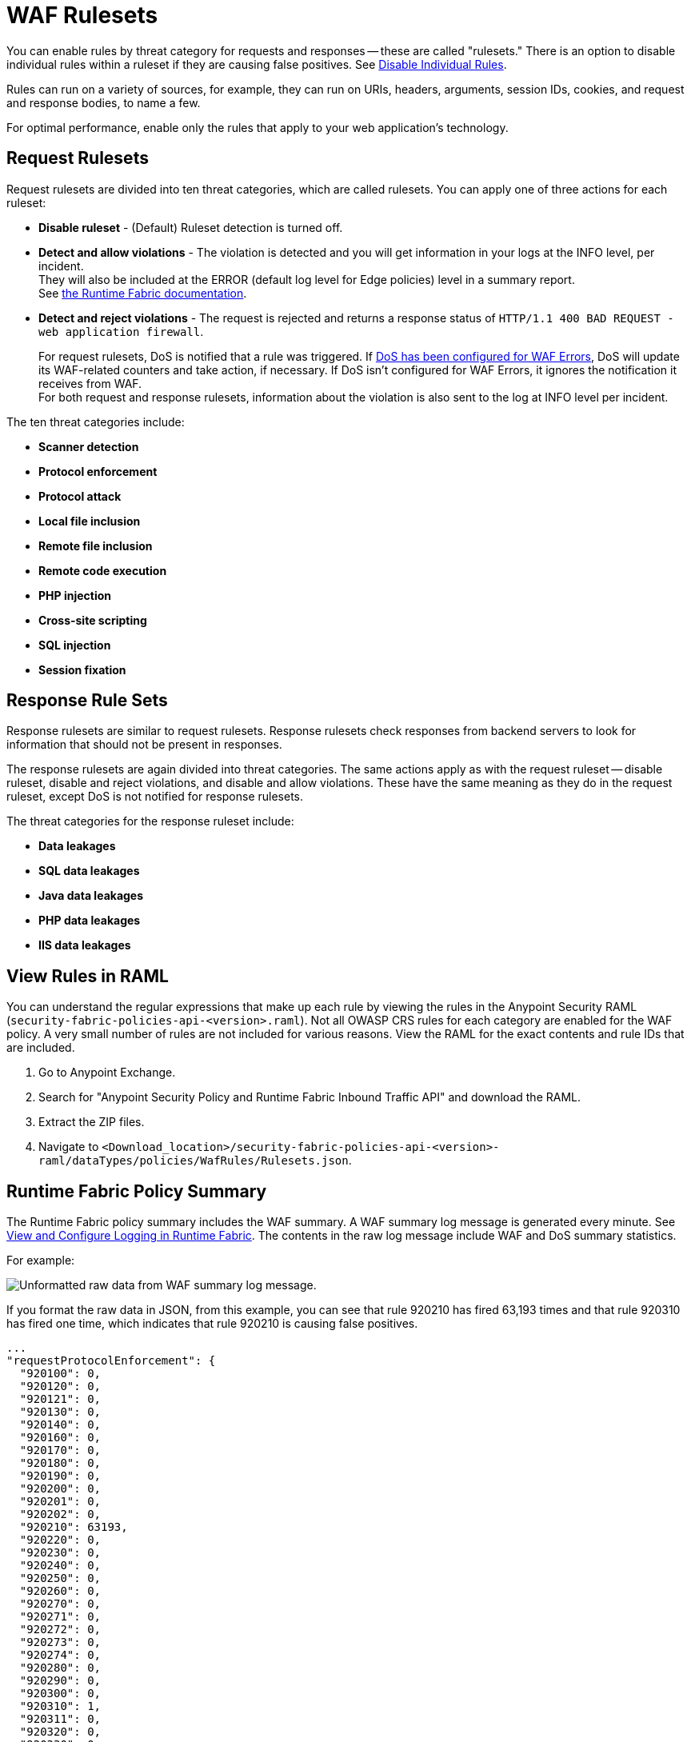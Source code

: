 = WAF Rulesets

You can enable rules by threat category for requests and responses -- these are called "rulesets." There is an option to disable individual rules within a ruleset if they are causing false positives. See xref:create-waf-policy#disable_rules[Disable Individual Rules].

Rules can run on a variety of sources, for example, they can run on URIs, headers, arguments, session IDs, cookies, and request and response bodies, to name a few.

For optimal performance, enable only the rules that apply to your web application's technology.

[[request_rule_sets]]
== Request Rulesets

Request rulesets are divided into ten threat categories, which are called rulesets. You can apply one of three actions for each ruleset:

* *Disable ruleset* - (Default) Ruleset detection is turned off.
* *Detect and allow violations* - The violation is detected and you will get information in your logs at the INFO level, per incident. +
They will also be included at the ERROR (default log level for Edge policies) level in a summary report. +
See xref:runtime-fabric::enable-inbound-traffic.adoc#optionally-configure-internal-load-balancer-logs[the Runtime Fabric documentation].
* *Detect and reject violations* - The request is rejected and returns a response status of `HTTP/1.1 400 BAD REQUEST - web application firewall`.
+
For request rulesets, DoS is notified that a rule was triggered. If xref:escalate-waf-to-dos.adoc[DoS has been configured for WAF Errors], DoS will update its WAF-related counters and take action, if necessary. If DoS isn't configured for WAF Errors, it ignores the notification it receives from WAF. +
For both request and response rulesets, information about the violation is also sent to the log at INFO level per incident.

The ten threat categories include:

* *Scanner detection*
* *Protocol enforcement*
* *Protocol attack*
* *Local file inclusion*
* *Remote file inclusion*
* *Remote code execution*
* *PHP injection*
* *Cross-site scripting*
* *SQL injection*
* *Session fixation*

[[response_rule_sets]]
== Response Rule Sets

Response rulesets are similar to request rulesets. Response rulesets check responses from backend servers to look for information that should not be present in responses.

The response rulesets are again divided into threat categories. The same actions apply as with the request ruleset -- disable ruleset, disable and reject violations, and disable and allow violations. These have the same meaning as they do in the request ruleset, except DoS is not notified for response rulesets.

The threat categories for the response ruleset include:

* *Data leakages*
* *SQL data leakages*
* *Java data leakages*
* *PHP data leakages*
* *IIS data leakages*

== View Rules in RAML

You can understand the regular expressions that make up each rule by viewing the rules in the Anypoint Security RAML (`security-fabric-policies-api-<version>.raml`). Not all OWASP CRS rules for each category are enabled for the WAF policy. A very small number of rules are not included for various reasons. View the RAML for the exact contents and rule IDs that are included.

. Go to Anypoint Exchange.
. Search for "Anypoint Security Policy and Runtime Fabric Inbound Traffic API" and download the RAML.
. Extract the ZIP files.
. Navigate to `<Download_location>/security-fabric-policies-api-<version>-raml/dataTypes/policies/WafRules/Rulesets.json`.

== Runtime Fabric Policy Summary

The Runtime Fabric policy summary includes the WAF summary. A WAF summary log message is generated every minute. See xref:1.2@runtime-fabric::runtime-fabric-logs.adoc[View and Configure Logging in Runtime Fabric]. The contents in the raw log message include WAF and DoS summary statistics.

For example:

image::waf-summary-log-raw.png[Unformatted raw data from WAF summary log message.]

If you format the raw data in JSON, from this example, you can see that rule 920210 has fired 63,193 times and that rule 920310 has fired one time, which indicates that rule 920210 is causing false positives.

----
...
"requestProtocolEnforcement": {
  "920100": 0,
  "920120": 0,
  "920121": 0,
  "920130": 0,
  "920140": 0,
  "920160": 0,
  "920170": 0,
  "920180": 0,
  "920190": 0,
  "920200": 0,
  "920201": 0,
  "920202": 0,
  "920210": 63193,
  "920220": 0,
  "920230": 0,
  "920240": 0,
  "920250": 0,
  "920260": 0,
  "920270": 0,
  "920271": 0,
  "920272": 0,
  "920273": 0,
  "920274": 0,
  "920280": 0,
  "920290": 0,
  "920300": 0,
  "920310": 1,
  "920311": 0,
  "920320": 0,
  "920330": 0,
  "920340": 0,
  "920350": 0,
  "920360": 0,
  "920370": 0,
  "920380": 0,
  "920390": 0,
  "920400": 0,
  "920410": 0,
  "920420": 0,
  "920430": 0,
  "920440": 0,
  "920450": 0,
  "920460": 0
},
...
----
